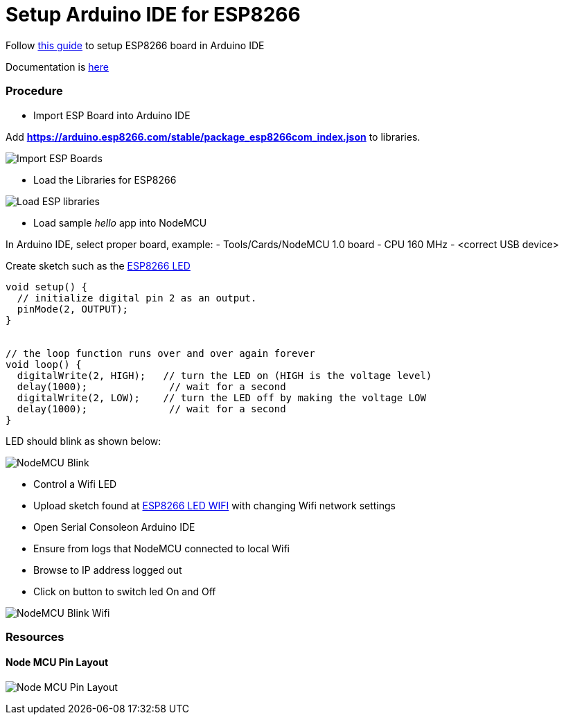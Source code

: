 = Setup Arduino IDE for ESP8266

Follow link:https://github.com/esp8266/Arduino[this guide] to setup ESP8266 board in Arduino IDE

Documentation is link:http://esp8266.github.io/Arduino/versions/2.3.0/[here]

### Procedure

- Import ESP Board into Arduino IDE

Add *https://arduino.esp8266.com/stable/package_esp8266com_index.json* to libraries.

image:esp8266-board.png[Import ESP Boards]

- Load the Libraries for ESP8266

image:esp8266-libs.png[Load ESP libraries]


- Load sample _hello_ app into NodeMCU

In Arduino IDE, select proper board, example:
- Tools/Cards/NodeMCU 1.0 board
- CPU 160 MHz
- <correct USB device>

Create sketch such as the link:/sketches/esp8266-led/esp8266-led.ino[ESP8266 LED]

```js
void setup() {
  // initialize digital pin 2 as an output.
  pinMode(2, OUTPUT);
}


// the loop function runs over and over again forever
void loop() {
  digitalWrite(2, HIGH);   // turn the LED on (HIGH is the voltage level)
  delay(1000);              // wait for a second
  digitalWrite(2, LOW);    // turn the LED off by making the voltage LOW
  delay(1000);              // wait for a second
}
```

LED should blink as shown below:

image:esp8266-led.jpg[NodeMCU Blink]


- Control a Wifi LED

 - Upload sketch found at link:/sketches/esp8266-led-wifi/esp8266-led-wifi.ino[ESP8266 LED WIFI] with changing Wifi network settings
 - Open Serial Consoleon Arduino IDE
 - Ensure from logs that NodeMCU connected to local Wifi
 - Browse to IP address logged out
 - Click on button to switch led On and Off


image:esp8266-led-wifi.png[NodeMCU Blink Wifi]


### Resources

#### Node MCU Pin Layout

image:/docs/pinouts/nodemcudevkit_v1-0_io.jpg[Node MCU Pin Layout]